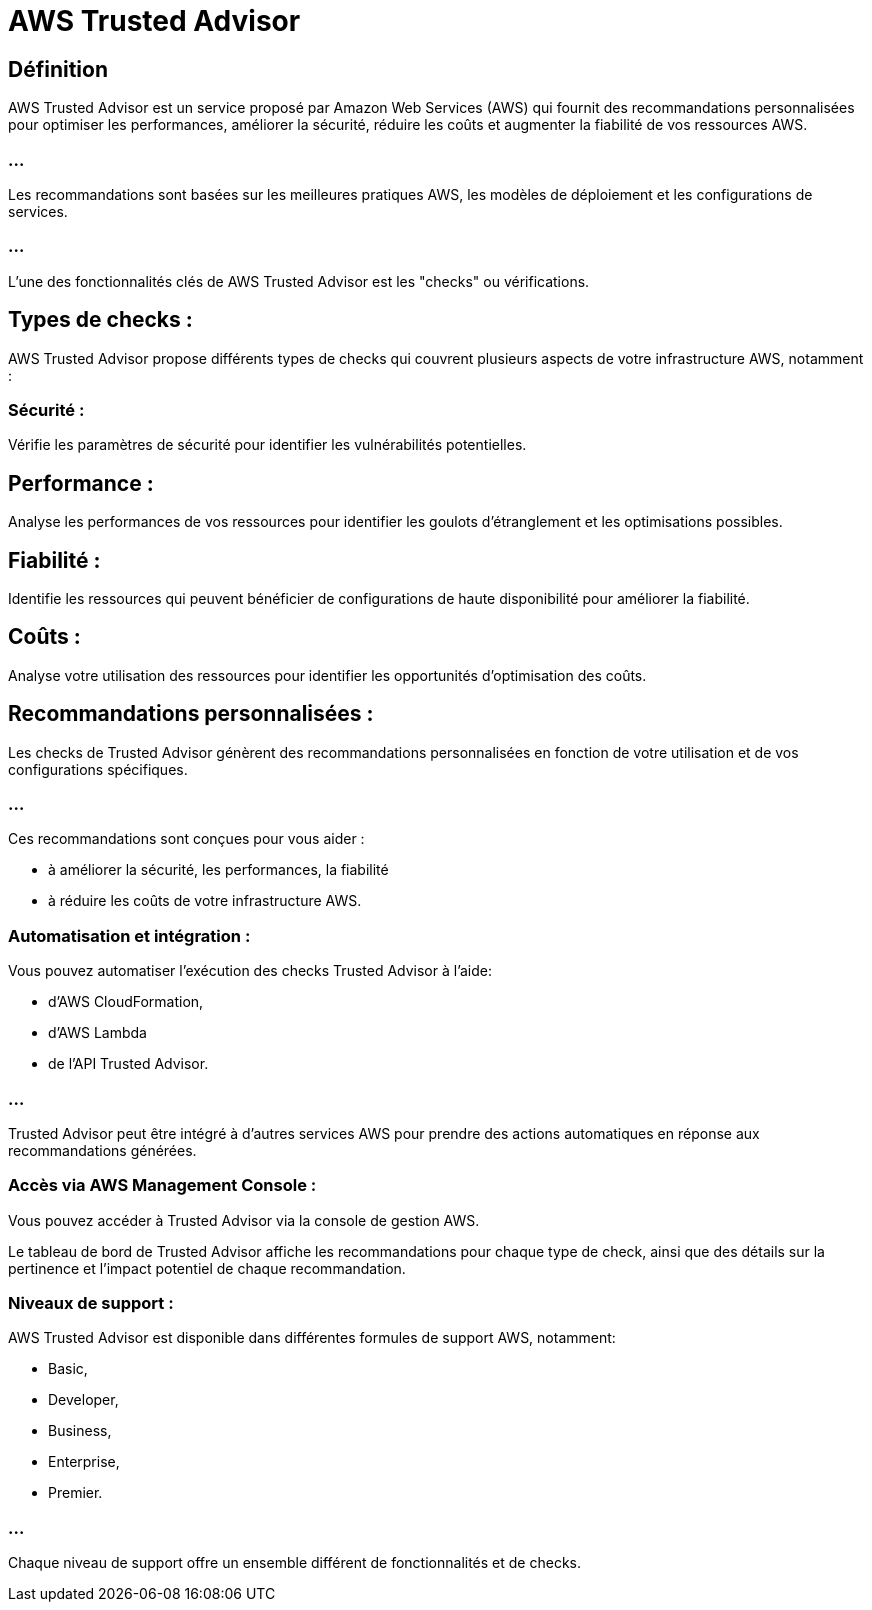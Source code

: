 = AWS Trusted Advisor

== Définition

AWS Trusted Advisor est un service proposé par Amazon Web Services (AWS) qui fournit des recommandations personnalisées pour optimiser les performances, améliorer la sécurité, réduire les coûts et augmenter la fiabilité de vos ressources AWS. 


=== ...

Les recommandations sont basées sur les meilleures pratiques AWS, les modèles de déploiement et les configurations de services.

=== ...

L'une des fonctionnalités clés de AWS Trusted Advisor est les "checks" ou vérifications. 


== Types de checks :

AWS Trusted Advisor propose différents types de checks qui couvrent plusieurs aspects de votre infrastructure AWS, notamment :


=== Sécurité : 

Vérifie les paramètres de sécurité pour identifier les vulnérabilités potentielles.


== Performance : 

Analyse les performances de vos ressources pour identifier les goulots d'étranglement et les optimisations possibles.


== Fiabilité : 

Identifie les ressources qui peuvent bénéficier de configurations de haute disponibilité pour améliorer la fiabilité.


== Coûts : 

Analyse votre utilisation des ressources pour identifier les opportunités d'optimisation des coûts.


== Recommandations personnalisées :

Les checks de Trusted Advisor génèrent des recommandations personnalisées en fonction de votre utilisation et de vos configurations spécifiques.

=== ...

Ces recommandations sont conçues pour vous aider :
[%step]
* à améliorer la sécurité, les performances, la fiabilité
* à réduire les coûts de votre infrastructure AWS.

=== Automatisation et intégration :

Vous pouvez automatiser l'exécution des checks Trusted Advisor à l'aide:
[%step]
* d'AWS CloudFormation, 
* d'AWS Lambda 
* de l'API Trusted Advisor.

=== ...

Trusted Advisor peut être intégré à d'autres services AWS pour prendre des actions automatiques en réponse aux recommandations générées.


=== Accès via AWS Management Console :

Vous pouvez accéder à Trusted Advisor via la console de gestion AWS.

Le tableau de bord de Trusted Advisor affiche les recommandations pour chaque type de check, ainsi que des détails sur la pertinence et l'impact potentiel de chaque recommandation.


=== Niveaux de support :

AWS Trusted Advisor est disponible dans différentes formules de support AWS, notamment:
[%step]
* Basic, 
* Developer, 
* Business, 
* Enterprise,
* Premier. 

=== ...

Chaque niveau de support offre un ensemble différent de fonctionnalités et de checks.


